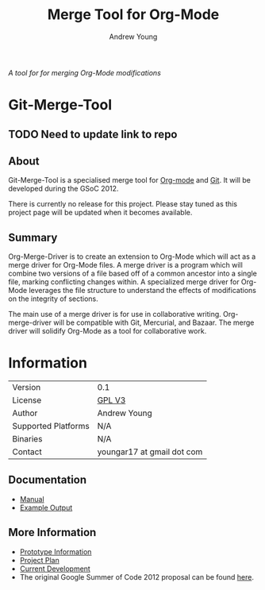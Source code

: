 #+TITLE:      Merge Tool for Org-Mode
#+AUTHOR:     Andrew Young
#+EMAIL:      youngar17 at gmail dot com
#+OPTIONS:    H:3 num:nil toc:2 \n:nil ::t |:t ^:{} -:t f:t *:t tex:t d:(HIDE) tags:not-in-toc
#+STARTUP:    align fold nodlcheck hidestars oddeven lognotestate hideblocks
#+SEQ_TODO:   TODO(t) INPROGRESS(i) WAITING(w@) | DONE(d) CANCELED(c@)
#+TAGS:       Write(w) Update(u) Fix(f) Check(c) noexport(n)
#+LANGUAGE:   en
#+HTML_LINK_UP:  https://orgmode.org/worg/org-faq.html
#+HTML_LINK_HOME:  https://orgmode.org/worg/
#+EXCLUDE_TAGS: noexport

# This file is released by its authors and contributors under the GNU
# Free Documentation license v1.3 or later, code examples are released
# under the GNU General Public License v3 or later.

/A tool for for merging Org-Mode modifications/

* Git-Merge-Tool
** TODO Need to update link to repo
** About
Git-Merge-Tool is a specialised merge tool for [[https://orgmode.org/][Org-mode]] and [[http://git-scm.com/][Git]]. It
will be developed during the GSoC 2012.

There is currently no release for this project. Please stay tuned as
this project page will be updated when it becomes available.

** Summary
Org-Merge-Driver is to create an extension to Org-Mode which will act
as a merge driver for Org-Mode files. A merge driver is a program
which will combine two versions of a file based off of a common
ancestor into a single file, marking conflicting changes within. A
specialized merge driver for Org-Mode leverages the file structure to
understand the effects of modifications on the integrity of sections.

The main use of a merge driver is for use in collaborative writing.
Org-merge-driver will be compatible with Git, Mercurial, and
Bazaar. The merge driver will solidify Org-Mode as a tool for
collaborative work.

* Information

# | Git Repo            | git clone git://orgmode.org/org-merge-driver.git |

| Version             | 0.1                        |
| License             | [[http://www.gnu.org/licenses/gpl.html][GPL V3]]                     |
| Author              | Andrew Young               |
| Supported Platforms | N/A                        |
| Binaries            | N/A                        |
| Contact             | youngar17 at gmail dot com |

** Documentation
- [[file:manual.org][Manual]]
- [[file:examples.org][Example Output]]
# - [[https://orgmode.org/w/?p=org-merge-driver.git][Source Code Repository]]

** More Information
- [[file:prototype.org][Prototype Information]]
- [[file:project-plan.org][Project Plan]]
- [[file:development.org][Current Development]]
- The original Google Summer of Code 2012 proposal can be found [[file:proposal.org][here]].
